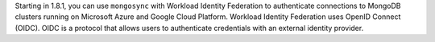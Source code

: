 Starting in 1.8.1, you can use ``mongosync`` with Workload Identity
Federation to authenticate connections to MongoDB clusters running
on Microsoft Azure and Google Cloud Platform. Workload Identity
Federation uses OpenID Connect (OIDC). OIDC is a protocol that allows
users to authenticate credentials with an external identity provider.
